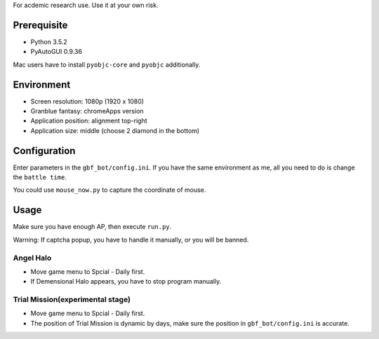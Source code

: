 For acdemic research use.
Use it at your own risk.

Prerequisite
============
* Python 3.5.2
* PyAutoGUI 0.9.36

Mac users have to install ``pyobjc-core`` and ``pyobjc`` additionally.

Environment
===========
* Screen resolution: 1080p (1920 x 1080)
* Granblue fantasy: chromeApps version
* Application position: alignment top-right
* Application size: middle (choose 2 diamond in the bottom)

Configuration
=============
Enter parameters in the ``gbf_bot/config.ini``.
If you have the same environment as me,
all you need to do is change the ``battle time``.

You could use ``mouse_now.py`` to capture the coordinate of mouse.

Usage
=====
Make sure you have enough AP, then execute ``run.py``.

Warning: If captcha popup, you have to handle it manually,
or you will be banned.

Angel Halo
----------
* Move game menu to Spcial - Daily first.
* If Demensional Halo appears, you have to stop program manually.

Trial Mission(experimental stage)
-------------
* Move game menu to Spcial - Daily first.
* The position of Trial Mission is dynamic by days,
  make sure the position in ``gbf_bot/config.ini`` is accurate.
